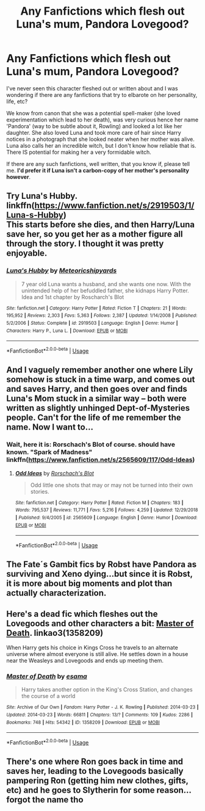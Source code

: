 #+TITLE: Any Fanfictions which flesh out Luna's mum, Pandora Lovegood?

* Any Fanfictions which flesh out Luna's mum, Pandora Lovegood?
:PROPERTIES:
:Score: 4
:DateUnix: 1548946032.0
:DateShort: 2019-Jan-31
:FlairText: Request
:END:
I've never seen this character fleshed out or written about and I was wondering if there are any fanfictions that try to elbarote on her personality, life, etc?

We know from canon that she was a potential spell-maker (she loved experimentation which lead to her death), was very curious hence her name 'Pandora' (way to be subtle about it, Rowling) and looked a lot like her daughter. She also loved Luna and took more care of hair since Harry notices in a photograph that she looked neater when her mother was alive. Luna also calls her an incredible witch, but I don't know how reliable that is. There IS potential for making her a very formidable witch.

If there are any such fanfictions, well written, that you know if, please tell me. *I'd prefer it if Luna isn't a carbon-copy of her mother's personality however*.


** Try Luna's Hubby. linkffn([[https://www.fanfiction.net/s/2919503/1/Luna-s-Hubby]])\\
This starts before she dies, and then Harry/Luna save her, so you get her as a mother figure all through the story. I thought it was pretty enjoyable.
:PROPERTIES:
:Author: twobikes
:Score: 3
:DateUnix: 1548948363.0
:DateShort: 2019-Jan-31
:END:

*** [[https://www.fanfiction.net/s/2919503/1/][*/Luna's Hubby/*]] by [[https://www.fanfiction.net/u/897648/Meteoricshipyards][/Meteoricshipyards/]]

#+begin_quote
  7 year old Luna wants a husband, and she wants one now. With the unintended help of her befuddled father, she kidnaps Harry Potter. Idea and 1st chapter by Roscharch's Blot
#+end_quote

^{/Site/:} ^{fanfiction.net} ^{*|*} ^{/Category/:} ^{Harry} ^{Potter} ^{*|*} ^{/Rated/:} ^{Fiction} ^{T} ^{*|*} ^{/Chapters/:} ^{21} ^{*|*} ^{/Words/:} ^{195,952} ^{*|*} ^{/Reviews/:} ^{2,303} ^{*|*} ^{/Favs/:} ^{5,363} ^{*|*} ^{/Follows/:} ^{2,387} ^{*|*} ^{/Updated/:} ^{1/14/2008} ^{*|*} ^{/Published/:} ^{5/2/2006} ^{*|*} ^{/Status/:} ^{Complete} ^{*|*} ^{/id/:} ^{2919503} ^{*|*} ^{/Language/:} ^{English} ^{*|*} ^{/Genre/:} ^{Humor} ^{*|*} ^{/Characters/:} ^{Harry} ^{P.,} ^{Luna} ^{L.} ^{*|*} ^{/Download/:} ^{[[http://www.ff2ebook.com/old/ffn-bot/index.php?id=2919503&source=ff&filetype=epub][EPUB]]} ^{or} ^{[[http://www.ff2ebook.com/old/ffn-bot/index.php?id=2919503&source=ff&filetype=mobi][MOBI]]}

--------------

*FanfictionBot*^{2.0.0-beta} | [[https://github.com/tusing/reddit-ffn-bot/wiki/Usage][Usage]]
:PROPERTIES:
:Author: FanfictionBot
:Score: 2
:DateUnix: 1548948375.0
:DateShort: 2019-Jan-31
:END:


** And I vaguely remember another one where Lily somehow is stuck in a time warp, and comes out and saves Harry, and then goes over and finds Luna's Mom stuck in a similar way -- both were written as slightly unhinged Dept-of-Mysteries people. Can't for the life of me remember the name. Now I want to...
:PROPERTIES:
:Author: twobikes
:Score: 2
:DateUnix: 1548948485.0
:DateShort: 2019-Jan-31
:END:

*** Wait, here it is: Rorschach's Blot of course. should have known. "Spark of Madness" linkffn([[https://www.fanfiction.net/s/2565609/117/Odd-Ideas]])
:PROPERTIES:
:Author: twobikes
:Score: 2
:DateUnix: 1548948582.0
:DateShort: 2019-Jan-31
:END:

**** [[https://www.fanfiction.net/s/2565609/1/][*/Odd Ideas/*]] by [[https://www.fanfiction.net/u/686093/Rorschach-s-Blot][/Rorschach's Blot/]]

#+begin_quote
  Odd little one shots that may or may not be turned into their own stories.
#+end_quote

^{/Site/:} ^{fanfiction.net} ^{*|*} ^{/Category/:} ^{Harry} ^{Potter} ^{*|*} ^{/Rated/:} ^{Fiction} ^{M} ^{*|*} ^{/Chapters/:} ^{183} ^{*|*} ^{/Words/:} ^{795,537} ^{*|*} ^{/Reviews/:} ^{11,771} ^{*|*} ^{/Favs/:} ^{5,216} ^{*|*} ^{/Follows/:} ^{4,259} ^{*|*} ^{/Updated/:} ^{12/29/2018} ^{*|*} ^{/Published/:} ^{9/4/2005} ^{*|*} ^{/id/:} ^{2565609} ^{*|*} ^{/Language/:} ^{English} ^{*|*} ^{/Genre/:} ^{Humor} ^{*|*} ^{/Download/:} ^{[[http://www.ff2ebook.com/old/ffn-bot/index.php?id=2565609&source=ff&filetype=epub][EPUB]]} ^{or} ^{[[http://www.ff2ebook.com/old/ffn-bot/index.php?id=2565609&source=ff&filetype=mobi][MOBI]]}

--------------

*FanfictionBot*^{2.0.0-beta} | [[https://github.com/tusing/reddit-ffn-bot/wiki/Usage][Usage]]
:PROPERTIES:
:Author: FanfictionBot
:Score: 1
:DateUnix: 1548948616.0
:DateShort: 2019-Jan-31
:END:


** The Fate´s Gambit fics by Robst have Pandora as surviving and Xeno dying...but since it is Robst, it is more about big moments and plot than actually characterization.
:PROPERTIES:
:Score: 1
:DateUnix: 1548964833.0
:DateShort: 2019-Jan-31
:END:


** Here's a dead fic which fleshes out the Lovegoods and other characters a bit: [[https://archiveofourown.org/works/1358209/chapters/2836213][Master of Death]]. linkao3(1358209)

When Harry gets his choice in Kings Cross he travels to an alternate universe where almost everyone is still alive. He settles down in a house near the Weasleys and Lovegoods and ends up meeting them.
:PROPERTIES:
:Author: chiruochiba
:Score: 1
:DateUnix: 1548971302.0
:DateShort: 2019-Feb-01
:END:

*** [[https://archiveofourown.org/works/1358209][*/Master of Death/*]] by [[https://www.archiveofourown.org/users/esama/pseuds/esama][/esama/]]

#+begin_quote
  Harry takes another option in the King's Cross Station, and changes the course of a world
#+end_quote

^{/Site/:} ^{Archive} ^{of} ^{Our} ^{Own} ^{*|*} ^{/Fandom/:} ^{Harry} ^{Potter} ^{-} ^{J.} ^{K.} ^{Rowling} ^{*|*} ^{/Published/:} ^{2014-03-23} ^{*|*} ^{/Updated/:} ^{2014-03-23} ^{*|*} ^{/Words/:} ^{66811} ^{*|*} ^{/Chapters/:} ^{13/?} ^{*|*} ^{/Comments/:} ^{109} ^{*|*} ^{/Kudos/:} ^{2286} ^{*|*} ^{/Bookmarks/:} ^{748} ^{*|*} ^{/Hits/:} ^{54342} ^{*|*} ^{/ID/:} ^{1358209} ^{*|*} ^{/Download/:} ^{[[https://archiveofourown.org/downloads/es/esama/1358209/Master%20of%20Death.epub?updated_at=1500052533][EPUB]]} ^{or} ^{[[https://archiveofourown.org/downloads/es/esama/1358209/Master%20of%20Death.mobi?updated_at=1500052533][MOBI]]}

--------------

*FanfictionBot*^{2.0.0-beta} | [[https://github.com/tusing/reddit-ffn-bot/wiki/Usage][Usage]]
:PROPERTIES:
:Author: FanfictionBot
:Score: 1
:DateUnix: 1548971351.0
:DateShort: 2019-Feb-01
:END:


** There's one where Ron goes back in time and saves her, leading to the Lovegoods basically pampering Ron (getting him new clothes, gifts, etc) and he goes to Slytherin for some reason... forgot the name tho
:PROPERTIES:
:Author: YOB1997
:Score: 1
:DateUnix: 1548994396.0
:DateShort: 2019-Feb-01
:END:

